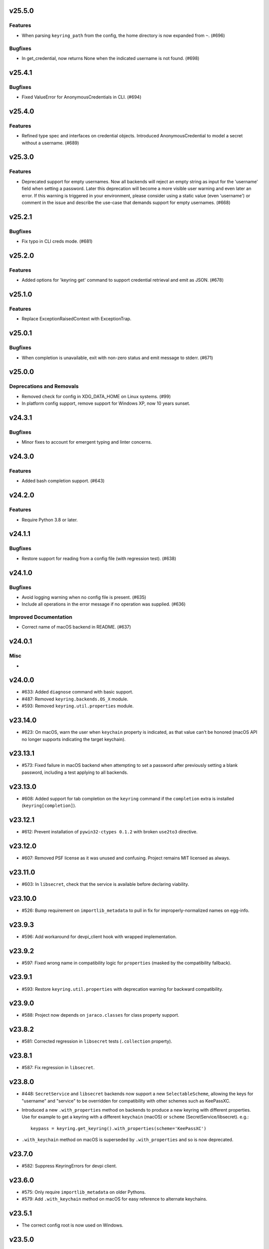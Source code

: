 v25.5.0
=======

Features
--------

- When parsing ``keyring_path`` from the config, the home directory is now expanded from ``~``. (#696)


Bugfixes
--------

- In get_credential, now returns None when the indicated username is not found. (#698)


v25.4.1
=======

Bugfixes
--------

- Fixed ValueError for AnonymousCredentials in CLI. (#694)


v25.4.0
=======

Features
--------

- Refined type spec and interfaces on credential objects. Introduced AnonymousCredential to model a secret without a username. (#689)


v25.3.0
=======

Features
--------

- Deprecated support for empty usernames. Now all backends will reject an empty string as input for the 'username' field when setting a password. Later this deprecation will become a more visible user warning and even later an error. If this warning is triggered in your environment, please consider using a static value (even 'username') or comment in the issue and describe the use-case that demands support for empty usernames. (#668)


v25.2.1
=======

Bugfixes
--------

- Fix typo in CLI creds mode. (#681)


v25.2.0
=======

Features
--------

- Added options for 'keyring get' command to support credential retrieval and emit as JSON. (#678)


v25.1.0
=======

Features
--------

- Replace ExceptionRaisedContext with ExceptionTrap.


v25.0.1
=======

Bugfixes
--------

- When completion is unavailable, exit with non-zero status and emit message to stderr. (#671)


v25.0.0
=======

Deprecations and Removals
-------------------------

- Removed check for config in XDG_DATA_HOME on Linux systems. (#99)
- In platform config support, remove support for Windows XP, now 10 years sunset.


v24.3.1
=======

Bugfixes
--------

- Minor fixes to account for emergent typing and linter concerns.


v24.3.0
=======

Features
--------

- Added bash completion support. (#643)


v24.2.0
=======

Features
--------

- Require Python 3.8 or later.


v24.1.1
=======

Bugfixes
--------

- Restore support for reading from a config file (with regression test). (#638)


v24.1.0
=======

Bugfixes
--------

- Avoid logging warning when no config file is present. (#635)
- Include all operations in the error message if no operation was supplied. (#636)


Improved Documentation
----------------------

- Correct name of macOS backend in README. (#637)


v24.0.1
=======

Misc
----

-


v24.0.0
=======

* #633: Added ``diagnose`` command with basic support.
* #487: Removed ``keyring.backends.OS_X`` module.
* #593: Removed ``keyring.util.properties`` module.

v23.14.0
========

* #623: On macOS, warn the user when ``keychain`` property is
  indicated, as that value can't be honored (macOS API no longer
  supports indicating the target keychain).

v23.13.1
========

* #573: Fixed failure in macOS backend when attempting to set a
  password after previously setting a blank password, including a
  test applying to all backends.

v23.13.0
========

* #608: Added support for tab completion on the ``keyring`` command
  if the ``completion`` extra is installed (``keyring[completion]``).

v23.12.1
========

* #612: Prevent installation of ``pywin32-ctypes 0.1.2`` with broken
  ``use2to3`` directive.

v23.12.0
========

* #607: Removed PSF license as it was unused and confusing. Project
  remains MIT licensed as always.

v23.11.0
========

* #603: In ``libsecret``, check that the service is available before
  declaring viability.

v23.10.0
========

* #526: Bump requirement on ``importlib_metadata`` to pull in fix for
  improperly-normalized names on egg-info.

v23.9.3
=======

* #596: Add workaround for devpi_client hook with wrapped implementation.

v23.9.2
=======

* #597: Fixed wrong name in compatibility logic for ``properties``
  (masked by the compatibility fallback).

v23.9.1
=======

* #593: Restore ``keyring.util.properties`` with deprecation warning for
  backward compatibility.

v23.9.0
=======

* #588: Project now depends on ``jaraco.classes`` for class property support.

v23.8.2
=======

* #581: Corrected regression in ``libsecret`` tests (``.collection`` property).

v23.8.1
=======

* #587: Fix regression in ``libsecret``.

v23.8.0
=======

* #448: ``SecretService`` and ``libsecret`` backends now support a
  new ``SelectableScheme``, allowing the keys for "username" and
  "service" to be overridden for compatibility with other schemes
  such as KeePassXC.

* Introduced a new ``.with_properties`` method on backends to
  produce a new keyring with different properties. Use for example
  to get a keyring with a different ``keychain`` (macOS) or
  ``scheme`` (SecretService/libsecret). e.g.::

    keypass = keyring.get_keyring().with_properties(scheme='KeePassXC')

* ``.with_keychain`` method on macOS is superseded by ``.with_properties``
  and so is now deprecated.

v23.7.0
=======

* #582: Suppress KeyringErrors for devpi client.

v23.6.0
=======

* #575: Only require ``importlib_metadata`` on older Pythons.
* #579: Add ``.with_keychain`` method on macOS for easy reference
  to alternate keychains.

v23.5.1
=======

* The correct config root is now used on Windows.

v23.5.0
=======

* Require Python 3.7 or later.

v23.4.1
=======

* #551: Fixed docs warnings.

v23.4.0
=======

* #549: EnvironCredential now allows for equality
  comparison.

v23.3.0
=======

* #529: macOS backend is no longer viable if the API module
  cannot be loaded. Prevents "symbol not found" errors on
  macOS 11 (Big Sur) and later when a "universal2" binary
  is not used (available for Python 3.8.7 and later).

* #547: Tests no longer attempt to run macOS backends even
  on macOS when the backend is non-viable.

* #542: Change get_credential to return generic Credential.

v23.2.1
=======

* #530: In libsecret tests, use a session collection to
  allow tests to pass on Debian.

v23.2.0
=======

* #521: Add libsecret backend.

v23.1.0
=======

* #519: macOS backend APIs updated to newer, non-legacy
  APIs.

v23.0.1
=======

* #504: Better error with invalid parameter to init_keyring.
* #505: Nicer documentation for headless Docker.

v23.0.0
=======

* Backends now all invoke ``set_properties_from_env`` on
  self in the initializer. Derived backends should be sure
  to invoke ``super().__init__()``.

v22.4.0
=======

* Use new entry points API from importlib_metadata 3.6.

v22.3.0
=======

* Added redundant type declarations for accessor functions
  in ``keyring.core``.

v22.2.0
=======

* #487: Restored ``Keyring`` in ``OS_X`` module with
  deprecation warning for users specifying the backend by
  name.

v22.1.0
=======

* Added type declaration for ``keyring.core.get_keyring()``.

v22.0.1
=======

* #486: Restored ``keyring.backends.OS_X`` module (with no
  functionality) to mask errors when older keyring versions
  are present until underlying issue is addressed and available
  in importlib_metadata.

v22.0.0
=======

* Renamed macOS backend from ``OS_X`` to ``macOS``.
  Any users specifying the backend by name will need to
  use the new name ``keyring.backends.macOS``.

v21.8.0
=======

* #438: For better interoperability with other
  applications, ``Windows`` backend now attempts to
  decode passwords using UTF-8 if UTF-16 decoding fails.
  Passwords are still stored as UTF-16.

v21.7.0
=======

* #437: Package now declares typing support.

v21.6.0
=======

* #403: Keyring no longer eagerly initializes the backend
  on import, but instead defers the backend initialization
  until a keyring is accessed. Any callers reliant on this
  early initialization behavior may need to call
  ``keyring.core.init_backend()`` to explicitly initialize
  the detected backend.

v21.5.0
=======

* #474: SecretService and KWallet backends are now
  disabled if the relevant names are not available on
  D-Bus. Keyring should now be much more responsive
  in these environments.

* #463: Fixed regression in KWallet ``get_credential``
  where a simple string was returned instead of a
  SimpleCredential.

v21.4.0
=======

* #431: KWallet backend now supports ``get_credential``.

v21.3.1
=======

* #445: Suppress errors when ``sys.argv`` is not
  a list of at least one element.

v21.3.0
=======

* #440: Keyring now honors XDG_CONFIG_HOME as
  ``~/.config``.
* #452: SecretService ``get_credential`` now returns
  ``None`` for unmatched query.

v21.2.1
=======

* #426: Restored lenience on startup when entry point
  metadata is missing.
* #423: Avoid RecursionError when initializing backends
  when a limit is supplied.

v21.2.0
=======

* #372: Chainer now deterministically resolves at a lower
  priority than the Fail keyring (when there are no backends
  to chain).
* #372: Fail keyring now raises a ``NoKeyringError`` for
  easier selectability.
* #405: Keyring now logs at DEBUG rather than INFO during
  backend startup.

v21.1.1
=======

* Refreshed package metadata.

v21.1.0
=======

* #380: In SecretService backend, close connections after
  using them.

v21.0.0
=======

* Require Python 3.6 or later.

v20.0.1
=======

* #417: Fix TypeError when backend fails to initialize.

v20.0.0
=======

* Extracted ``keyring.testing`` package to contain supporting
  functionality for plugin backends. ``keyring.tests`` has been
  removed from the package.

v19.3.0
=======

* Switch to `importlib.metadata
  <https://docs.python.org/3/library/importlib.metadata.html>`_
  for loading entry points. Removes one dependency on Python 3.8.

* Added new ``KeyringBackend.set_properties_from_env``.

* #382: Add support for alternate persistence scopes for Windows
  backend. Set ``.persist`` to "local machine" or "session"
  to enable the alternate scopes or "enterprise" to use the
  default scope.

* #404: Improve import times when a backend is specifically
  configured by lazily calling ``get_all_keyring``.

19.2.0
======

* Add support for get_credential() with the SecretService backend.

19.1.0
======

* #369: macOS Keyring now honors a ``KEYCHAIN_PATH``
  environment variable. If set, Keyring will use that
  keychain instead of the default.

19.0.2
======

* Refresh package skeleton.
* Adopt `black <https://pypi.org/project/black>`_ code style.

19.0.1
======

* Merge with 18.0.1.

18.0.1
======

* #386: ExceptionInfo no longer retains a reference to the
  traceback.

19.0.0
======

* #383: Drop support for EOL Python 2.7 - 3.4.

18.0.0
======

* #375: On macOS, the backend now raises a ``KeyringLocked``
  when access to the keyring is denied (on get or set) instead
  of ``PasswordSetError`` or ``KeyringError``. Any API users
  may need to account for this change, probably by catching
  the parent ``KeyringError``.
  Additionally, the error message from the underlying error is
  now included in any errors that occur.

17.1.1
======

* #368: Update packaging technique to avoid 0.0.0 releases.

17.1.0
======

* #366: When calling ``keyring.core.init_backend``, if any
  limit function is supplied, it is saved and later honored by
  the ``ChainerBackend`` as well.

17.0.0
======

* #345: Remove application attribute from stored passwords
  using SecretService, addressing regression introduced in
  10.5.0 (#292). Impacted Linux keyrings will once again
  prompt for a password for "Python program".

16.1.1
======

* #362: Fix error on import due to circular imports
  on Python 3.4.

16.1.0
======

* Refactor ChainerBackend, introduced in 16.0 to function
  as any other backend, activating when relevant.

16.0.2
======

* #319: In Windows backend, trap all exceptions when
  attempting to import pywin32.

16.0.1
======

* #357: Once again allow all positive, non-zero priority
  keyrings to participate.

16.0.0
======

* #323: Fix race condition in delete_password on Windows.
* #352: All suitable backends (priority 1 and greater) are
  allowed to participate.

15.2.0
======

* #350: Added new API for ``get_credentials``, for backends
  that can resolve both a username and password for a service.

15.1.0
======

* #340: Add the Null keyring, disabled by default.
* #340: Added ``--disable`` option to command-line
  interface.
* #340: Now honor a ``PYTHON_KEYRING_BACKEND``
  environment variable to select a backend. Environments
  may set to ``keyring.backends.null.Keyring`` to disable
  keyring.

15.0.0
======

Removed deprecated ``keyring.util.escape`` module.

Fixed warning about using deprecated Abstract Base Classes
from collections module.

14.0.0
======

Removed ``getpassbackend`` module and alias in
``keyring.get_pass_get_password``. Instead, just use::

    keyring.get_password(getpass.getuser(), 'Python')

13.2.1
======

* #335: Fix regression in command line client.

13.2.0
======

* Keyring command-line interface now reads the password
  directly from stdin if stdin is connected to a pipe.

13.1.0
======

* #329: Improve output of ``keyring --list-backends``.

13.0.0
======

* #327: In kwallet backend, if the collection or item is
  locked, a ``KeyringLocked`` exception is raised. Clients
  expecting a None response from ``get_password`` under
  this condition will need to catch this exception.
  Additionally, an ``InitError`` is now raised if the
  connection cannot be established to the DBus.

* #298: In kwallet backend, when checking an existing
  handle, verify that it is still valid or create a new
  connection.

12.2.1
======

* Fixed issue in SecretService. Ref #226.

12.2.0
======

* #322: Fix AttributeError when ``escape.__builtins__``
  is a dict.

* Deprecated ``keyring.util.escape`` module. If you use
  this module or encounter the warning (on the latest
  release of your packages), please `file a ticket
  <https://github.com/jaraco/keyring/issues/new>`_.

12.1.0
======

* Unpin SecretStorage on Python 3.5+. Requires that
  Setuptools 17.1 be used. Note that the special
  handling will be unnecessary once Pip 9 can be
  assumed (as it will exclude SecretStorage 3 in
  non-viable environments).

12.0.2
======

* Pin SecretStorage to 2.x.

12.0.1
======

* #314: No changes except to rebuild.

12.0.0
======

* #310: Keyring now loads all backends through entry
  points.

For most users, this release will be fully compatible. Some
users may experience compatibility issues if entrypoints is
not installed (as declared) or the metadata on which entrypoints
relies is unavailable. For that reason, the package is released
with a major version bump.

11.1.0
======

* #312: Use ``entrypoints`` instead of pkg_resources to
  avoid performance hit loading pkg_resources. Adds
  a dependency on ``entrypoints``.

11.0.0
======

* #294: No longer expose ``keyring.__version__`` (added
  in 8.1) to avoid performance hit loading pkg_resources.

10.6.0
======

* #299: Keyring exceptions are now derived from a base
  ``keyring.errors.KeyringError``.

10.5.1
======

* #296: Prevent AttributeError on import when Debian has
  created broken dbus installs.

10.5.0
======

* #287: Added ``--list-backends`` option to
  command-line interface.

* Removed ``logger`` from ``keyring``. See #291 for related
  request.

* #292: Set the appid for SecretService & KWallet to
  something meaningful.

10.4.0
======

* #279: In Kwallet, pass mainloop to SessionBus.

* #278: Unpin pywin32-ctypes, but blacklist known
  incompatible versions.

10.3.3
======

* #278: Pin to pywin32-ctypes 0.0.1 to avoid apparent
  breakage introduced in 0.1.0.

10.3.2
======

* #267: More leniently unescape lowercased characters as
  they get re-cased by ConfigParser.

10.3.1
======

* #266: Use private compatibility model rather than six to
  avoid the dependency.

10.3
====

* #264: Implement devpi hook for supplying a password when
  logging in with `devpi <https://pypi.org/project/devpi>`_
  client.

* #260: For macOS, added initial API support for internet
  passwords.

10.2
====

* #259: Allow to set a custom application attribute for
  SecretService backend.

10.1
====

* #253: Backends now expose a '.name' attribute suitable
  for identifying each backend to users.

10.0.2
======

* #247: Restored console script.

10.0.1
======

* Update readme to reflect test recommendations.

10.0
====

* Drop support for Python 3.2.
* Test suite now uses tox instead of pytest-runner.
  Test requirements are now defined in tests/requirements.txt.

9.3.1
=====

* Link to the new Gitter chat room is now in the
  readme.
* Issue #235: ``kwallet`` backend now returns
  string objects instead of ``dbus.String`` objects,
  for less surprising reprs.
* Minor doc fixes.

9.3
===

* Issue #161: In SecretService backend, unlock
  individual entries.

9.2.1
=====

* Issue #230: Don't rely on dbus-python and instead
  defer to SecretStorage to describe the installation
  requirements.

9.2
===

* Issue #231 via #233: On Linux, ``secretstorage``
  is now a declared dependency, allowing recommended
  keyring to work simply after installation.

9.1
===

* Issue #83 via #229: ``kwallet`` backend now stores
  the service name as a folder name in the backend rather
  than storing all passwords in a Python folder.

9.0
===

* Issue #217: Once again, the OS X backend uses the
  Framework API for invoking the Keychain service.
  As a result, applications utilizing this API will be
  authorized per application, rather than relying on the
  authorization of the 'security' application. Consequently,
  users will be prompted to authorize the system Python
  executable and also new Python executables, such as
  those created by virtualenv.
  #260: No longer does the keyring honor the ``store``
  attribute on the keyring. Only application passwords
  are accessible.

8.7
===

* Changelog now links to issues and provides dates of
  releases.

8.6
===

* Issue #217: Add warning in OS Keyring when 'store'
  is set to 'internet' to determine if this feature is
  used in the wild.

8.5.1
=====

* Pull Request #216: Kwallet backend now has lower
  priority than the preferred SecretService backend,
  now that the desktop check is no longer in place.

8.5
===

* Issue #168: Now prefer KF5 Kwallet to KF4. Users relying
  on KF4 must use prior releases.

8.4
===

* Pull Request #209: Better error message when no backend is
  available (indicating keyrings.alt as a quick workaround).
* Pull Request #208: Fix pywin32-ctypes package name in
  requirements.

8.3
===

* Issue #207: Library now requires win32ctypes on Windows
  systems, which will be installed automatically by
  Setuptools 0.7 or Pip 6 (or later).
* Actually removed QtKwallet, which was meant to be dropped in
  8.0 but somehow remained.

8.2
===

* Update readme to include how-to use with Linux
  non-graphical environments.

8.1
===

* Issue #197: Add ``__version__`` attribute to keyring module.

8.0
===

* Issue #117: Removed all but the preferred keyring backends
  for each of the major desktop platforms:

    - keyring.backends.kwallet.DBusKeyring
    - keyring.backends.OS_X.Keyring
    - keyring.backends.SecretService.Keyring
    - keyring.backends.Windows.WinVaultKeyring

  All other keyrings
  have been moved to a new package, `keyrings.alt
  <https://pypi.python.org/pypi/keyrings.alt>`_ and
  backward-compatibility aliases removed.
  To retain
  availability of these less preferred keyrings, include
  that package in your installation (install both keyring
  and keyrings.alt).

  As these keyrings have moved, any keyrings indicated
  explicitly in configuration will need to be updated to
  replace "keyring.backends." with "keyrings.alt.". For
  example, "keyring.backends.file.PlaintextKeyring"
  becomes "keyrings.alt.file.PlaintextKeyring".

7.3.1
=====

* Issue #194: Redirect away from docs until they have something
  more than the changelog. Users seeking the changelog will
  want to follow the `direct link
  <https://pythonhosted.org/keyring/history.html>`_.

7.3
===

* Issue #117: Added support for filtering which
  backends are acceptable. To limit to only loading recommended
  keyrings (those with priority >= 1), call::

    keyring.core.init_backend(limit=keyring.core.recommended)

7.2
===

* Pull Request #190: OS X backend now exposes a ``keychain``
  attribute, which if set will be used by ``get_password`` when
  retrieving passwords. Useful in environments such as when
  running under cron where the default keychain is not the same
  as the default keychain in a login session. Example usage::

    keyring.get_keyring().keychain = '/path/to/login.keychain'
    pw = keyring.get_password(...)

7.1
===

* Issue #186: Removed preference for keyrings based on
  ``XDG_CURRENT_DESKTOP`` as these values are to varied
  to be a reliable indicator of which keyring implementation
  might be preferable.

7.0.2
=====

* Issue #187: Restore ``Keyring`` name in ``kwallet`` backend.
  Users of keyring 6.1 or later should prefer an explicit reference
  to DBusKeyring or QtKeyring instead.

7.0.1
=====

* Issue #183 and Issue #185: Gnome keyring no longer relies
  on environment variables, but instead relies on the GnomeKeyring
  library to determine viability.

7.0
===

* Issue #99: Keyring now expects the config file to be located
  in the XDG_CONFIG_HOME rather than XDG_DATA_HOME and will
  fail to start if the config is found in the old location but not
  the new. On systems where the two locations are distinct,
  simply copy or symlink the config to remain compatible with
  older versions or move the file to work only with 7.0 and later.

* Replaced Pull Request #182 with a conditional SessionBus
  construction, based on subsequent discussion.

6.1.1
=====

* Pull Request #182: Prevent DBus from indicating as a viable
  backend when no viable X DISPLAY variable is present.

6.1
===

* Pull Request #174: Add DBus backend for KWallet, preferred to Qt
  backend. Theoretically, it should be auto-detected based on
  available libraries and interchangeable with the Qt backend.

6.0
===

* Drop support for Python 2.6.

5.7.1
=====

* Updated project metadata to match Github hosting and
  generally refreshed the metadata structure to match
  practices with other projects.

5.7
===

* Issue #177: Resolve default keyring name on Gnome using the API.
* Issue #145: Add workaround for password exposure through
  process status for most passwords containing simple
  characters.

5.6
===

* Allow keyring to be invoked from command-line with
  ``python -m keyring``.

5.5.1
=====

* Issue #156: Fixed test failures in ``pyfs`` keyring related to
  0.5 release.

5.5
===

* Pull Request #176: Use recommended mechanism for checking
  GnomeKeyring version.

5.4
===

* Prefer setuptools_scm to hgtools.

5.3
===

* Prefer hgtools to setuptools_scm due to `setuptools_scm #21
  <https://bitbucket.org/pypa/setuptools_scm/issue/21>`_.

5.2
===

* Prefer setuptools_scm to hgtools.

5.1
===

* Host project at Github (`repo <https://github.com/jaraco/keyring>`_).

5.0
===

* Version numbering is now derived from the code repository tags via `hgtools
  <https://pypi.python.org/pypi/hgtools>`_.
* Build and install now requires setuptools.

4.1.1
=====

* The entry point group must look like a module name, so the group is now
  "keyring.backends".

4.1
===

* Added preliminary support for loading keyring backends through ``setuptools
  entry points``, specifically "keyring backends".

4.0
===

* Removed ``keyring_path`` parameter from ``load_keyring``. See release notes
  for 3.0.3 for more details.
* Issue #22: Removed support for loading the config from the current
  directory. The config file must now be located in the platform-specific
  config location.

3.8
===

* Issue #22: Deprecated loading of config from current directory. Support for
  loading the config in this manner will be removed in a future version.
* Issue #131: Keyring now will prefer `pywin32-ctypes
  <https://pypi.python.org/pypi/pywin32-ctypes>`_ to pywin32 if available.

3.7
===

* Gnome keyring no longer relies on the GNOME_KEYRING_CONTROL environment
  variable.
* Issue #140: Restore compatibility for older versions of PyWin32.

3.6
===

* `Pull Request #1 (github) <https://github.com/jaraco/keyring/pull/1>`_:
  Add support for packages that wish to bundle keyring by using relative
  imports throughout.

3.5
===

* Issue #49: Give the backend priorities a 1.5 multiplier bump when an
  XDG_CURRENT_DESKTOP environment variable matches the keyring's target
  environment.
* Issue #99: Clarified documentation on location of config and data files.
  Prepared the code base to treat the two differently on Unix-based systems.
  For now, the behavior is unchanged.

3.4
===

* Extracted FileBacked and Encrypted base classes.
* Add a pyinstaller hook to expose backend modules. Ref #124
* Pull request #41: Use errno module instead of hardcoding error codes.
* SecretService backend: correctly handle cases when user dismissed
  the collection creation or unlock prompt.

3.3
===

* Pull request #40: KWallet backend will now honor the ``KDE_FULL_SESSION``
  environment variable as found on openSUSE.

3.2.1
=====

* SecretService backend: use a different function to check that the
  backend is functional. The default collection may not exist, but
  the collection will remain usable in that case.

  Also, make the error message more verbose.

  Resolves https://bugs.launchpad.net/bugs/1242412.

3.2
===

* Issue #120: Invoke KeyringBackend.priority during load_keyring to ensure
  that any keyring loaded is actually viable (or raises an informative
  exception).

* File keyring:

   - Issue #123: fix removing items.
   - Correctly escape item name when removing.
   - Use with statement when working with files.

* Add a test for removing one item in group.

* Issue #81: Added experimental support for third-party backends. See
  `keyring.core._load_library_extensions` for information on supplying
  a third-party backend.

3.1
===

* All code now runs natively on both Python 2 and Python 3, no 2to3 conversion
  is required.
* Testsuite: clean up, and make more use of unittest2 methods.

3.0.5
=====

* Issue #114: Fix logic in pyfs detection.

3.0.4
=====

* Issue #114: Fix detection of pyfs under Mercurial Demand Import.

3.0.3
=====

* Simplified the implementation of ``keyring.core.load_keyring``. It now uses
  ``__import__`` instead of loading modules explicitly. The ``keyring_path``
  parameter to ``load_keyring`` is now deprecated. Callers should instead
  ensure their module is available on ``sys.path`` before calling
  ``load_keyring``. Keyring still honors ``keyring-path``. This change fixes
  Issue #113 in which the explicit module loading of keyring modules was
  breaking package-relative imports.

3.0.2
=====

* Renamed ``keyring.util.platform`` to ``keyring.util.platform_``. As reported
  in Issue #112 and `mercurial_keyring #31
  <https://bitbucket.org/Mekk/mercurial_keyring/issue/31>`_ and in `Mercurial
  itself <http://bz.selenic.com/show_bug.cgi?id=4029>`_, Mercurial's Demand
  Import does not honor ``absolute_import`` directives, so it's not possible
  to have a module with the same name as another top-level module. A patch is
  in place to fix this issue upstream, but to support older Mercurial
  versions, this patch will remain for some time.

3.0.1
=====

* Ensure that modules are actually imported even in Mercurial's Demand Import
  environment.

3.0
===

* Removed support for Python 2.5.
* Removed names in ``keyring.backend`` moved in 1.1 and previously retained
  for compatibility.

2.1.1
=====

* Restored Python 2.5 compatibility (lost in 2.0).

2.1
===

*  Issue #10: Added a 'store' attribute to the OS X Keyring, enabling custom
   instances of the KeyringBackend to use another store, such as the
   'internet' store. For example::

       keys = keyring.backends.OS_X.Keyring()
       keys.store = 'internet'
       keys.set_password(system, user, password)
       keys.get_password(system, user)

   The default for all instances can be set in the class::

       keyring.backends.OS_X.Keyring.store = 'internet'

*  GnomeKeyring: fix availability checks, and make sure the warning
   message from pygobject is not printed.

*  Fixes to GnomeKeyring and SecretService tests.

2.0.3
=====

*  Issue #112: Backend viability/priority checks now are more aggressive about
   module presence checking, requesting ``__name__`` from imported modules to
   force the demand importer to actually attempt the import.

2.0.2
=====

*  Issue #111: Windows backend isn't viable on non-Windows platforms.

2.0.1
=====

*  Issue #110: Fix issues with ``Windows.RegistryKeyring``.

2.0
===

*  Issue #80: Prioritized backend support. The primary interface for Keyring
   backend classes has been refactored to now emit a 'priority' based on the
   current environment (operating system, libraries available, etc). These
   priorities provide an indication of the applicability of that backend for
   the current environment. Users are still welcome to specify a particular
   backend in configuration, but the default behavior should now be to select
   the most appropriate backend by default.

1.6.1
=====

* Only include pytest-runner in 'setup requirements' when ptr invocation is
  indicated in the command-line (Issue #105).

1.6
===

*  GNOME Keyring backend:

   - Use the same attributes (``username`` / ``service``) as the SecretService
     backend uses, allow searching for old ones for compatibility.
   - Also set ``application`` attribute.
   - Correctly handle all types of errors, not only ``CANCELLED`` and ``NO_MATCH``.
   - Avoid printing warnings to stderr when GnomeKeyring is not available.

* Secret Service backend:

   - Use a better label for passwords, the same as GNOME Keyring backend uses.

1.5
===

*  SecretService: allow deleting items created using previous python-keyring
   versions.

   Before the switch to secretstorage, python-keyring didn't set "application"
   attribute. Now in addition to supporting searching for items without that
   attribute, python-keyring also supports deleting them.

*  Use ``secretstorage.get_default_collection`` if it's available.

   On secretstorage 1.0 or later, python-keyring now tries to create the
   default collection if it doesn't exist, instead of just raising the error.

*  Improvements for tests, including fix for Issue #102.

1.4
===

* Switch GnomeKeyring backend to use native libgnome-keyring via
  GObject Introspection, not the obsolete python-gnomekeyring module.

1.3
===

* Use the `SecretStorage library <https://pypi.python.org/pypi/SecretStorage>`_
  to implement the Secret Service backend (instead of using dbus directly).
  Now the keyring supports prompting for and deleting passwords. Fixes #69,
  #77, and #93.
* Catch `gnomekeyring.IOError` per the issue `reported in Nova client
  <https://bugs.launchpad.net/python-novaclient/+bug/1116302>`_.
* Issue #92 Added support for delete_password on Mac OS X Keychain.

1.2.3
=====

* Fix for Encrypted File backend on Python 3.
* Issue #97 Improved support for PyPy.

1.2.2
=====

* Fixed handling situations when user cancels kwallet dialog or denies access
  for the app.

1.2.1
=====

* Fix for kwallet delete.
* Fix for OS X backend on Python 3.
* Issue #84: Fix for Google backend on Python 3 (use of raw_input not caught
  by 2to3).

1.2
===

* Implemented delete_password on most keyrings. Keyring 2.0 will require
  delete_password to implement a Keyring. Fixes #79.

1.1.2
=====

* Issue #78: pyfilesystem backend now works on Windows.

1.1.1
=====

* Fixed MANIFEST.in so .rst files are included.

1.1
===

This is the last build that will support installation in a pure-distutils
mode. Subsequent releases will require setuptools/distribute to install.
Python 3 installs have always had this requirement (for 2to3 install support),
but starting with the next minor release (1.2+), setuptools will be required.

Additionally, this release has made some substantial refactoring in an
attempt to modularize the backends. An attempt has been made to maintain 100%
backward-compatibility, although if your library does anything fancy with
module structure or clasess, some tweaking may be necessary. The
backward-compatible references will be removed in 2.0, so the 1.1+ releases
represent a transitional implementation which should work with both legacy
and updated module structure.

* Added a console-script 'keyring' invoking the command-line interface.
* Deprecated _ExtensionKeyring.
* Moved PasswordSetError and InitError to an `errors` module (references kept
  for backward-compatibility).
* Moved concrete backend implementations into their own modules (references
  kept for backward compatibility):

  - OSXKeychain -> backends.OS_X.Keyring
  - GnomeKeyring -> backends.Gnome.Keyring
  - SecretServiceKeyring -> backends.SecretService.Keyring
  - KDEKWallet -> backends.kwallet.Keyring
  - BasicFileKeyring -> backends.file.BaseKeyring
  - CryptedFileKeyring -> backends.file.EncryptedKeyring
  - UncryptedFileKeyring -> backends.file.PlaintextKeyring
  - Win32CryptoKeyring -> backends.Windows.EncryptedKeyring
  - WinVaultKeyring -> backends.Windows.WinVaultKeyring
  - Win32CryptoRegistry -> backends.Windows.RegistryKeyring
  - select_windows_backend -> backends.Windows.select_windows_backend
  - GoogleDocsKeyring -> backends.Google.DocsKeyring
  - Credential -> keyring.credentials.Credential
  - BaseCredential -> keyring.credentials.SimpleCredential
  - EnvironCredential -> keyring.credentials.EnvironCredential
  - GoogleEnvironCredential -> backends.Google.EnvironCredential
  - BaseKeyczarCrypter -> backends.keyczar.BaseCrypter
  - KeyczarCrypter -> backends.keyczar.Crypter
  - EnvironKeyczarCrypter -> backends.keyczar.EnvironCrypter
  - EnvironGoogleDocsKeyring -> backends.Google.KeyczarDocsKeyring
  - BasicPyfilesystemKeyring -> backends.pyfs.BasicKeyring
  - UnencryptedPyfilesystemKeyring -> backends.pyfs.PlaintextKeyring
  - EncryptedPyfilesystemKeyring -> backends.pyfs.EncryptedKeyring
  - EnvironEncryptedPyfilesystemKeyring -> backends.pyfs.KeyczarKeyring
  - MultipartKeyringWrapper -> backends.multi.MultipartKeyringWrapper

* Officially require Python 2.5 or greater (although unofficially, this
  requirement has been in place since 0.10).

1.0
===

This backward-incompatible release attempts to remove some cruft from the
codebase that's accumulated over the versions.

* Removed legacy file relocation support. `keyring` no longer supports loading
  configuration or file-based backends from ~. If upgrading from 0.8 or later,
  the files should already have been migrated to their new proper locations.
  If upgrading from 0.7.x or earlier, the files will have to be migrated
  manually.
* Removed CryptedFileKeyring migration support. To maintain an existing
  CryptedFileKeyring, one must first upgrade to 0.9.2 or later and access the
  keyring before upgrading to 1.0 to retain the existing keyring.
* File System backends now create files without group and world permissions.
  Fixes #67.

0.10.1
======

* Merged 0.9.3 to include fix for #75.

0.10
====

* Add support for using `Keyczar <http://www.keyczar.org/>`_ to encrypt
  keyrings. Keyczar is "an open source cryptographic toolkit designed to make
  it easier and safer for developers to use cryptography in their
  applications."
* Added support for storing keyrings on Google Docs or any other filesystem
  supported by pyfilesystem.
* Fixed issue in Gnome Keyring when unicode is passed as the service name,
  username, or password.
* Tweaked SecretService code to pass unicode to DBus, as unicode is the
  preferred format.
* Issue #71 - Fixed logic in CryptedFileKeyring.
* Unencrypted keyring file will be saved with user read/write (and not group
  or world read/write).

0.9.3
=====

* Ensure migration is run when get_password is called. Fixes #75. Thanks to
  Marc Deslauriers for reporting the bug and supplying the patch.

0.9.2
=====

* Keyring 0.9.1 introduced a whole different storage format for the
  CryptedFileKeyring, but this introduced some potential compatibility issues.
  This release incorporates the security updates but reverts to the INI file
  format for storage, only encrypting the passwords and leaving the service
  and usernames in plaintext. Subsequent releases may incorporate a new
  keyring to implement a whole-file encrypted version. Fixes #64.
* The CryptedFileKeyring now requires simplejson for Python 2.5 clients.

0.9.1
=====

* Fix for issue where SecretServiceBackend.set_password would raise a
  UnicodeError on Python 3 or when a unicode password was provided on Python
  2.
* CryptedFileKeyring now uses PBKDF2 to derive the key from the user's
  password and a random hash. The IV is chosen randomly as well. All the
  stored passwords are encrypted at once. Any keyrings using the old format
  will be automatically converted to the new format (but will no longer be
  compatible with 0.9 and earlier). The user's password is no longer limited
  to 32 characters. PyCrypto 2.5 or greater is now required for this keyring.

0.9
===

* Add support for GTK 3 and secret service D-Bus. Fixes #52.
* Issue #60 - Use correct method for decoding.

0.8.1
=====

* Fix regression in keyring lib on Windows XP where the LOCALAPPDATA
  environment variable is not present.

0.8
===

* Mac OS X keyring backend now uses subprocess calls to the `security`
  command instead of calling the API, which with the latest updates, no
  longer allows Python to invoke from a virtualenv. Fixes issue #13.
* When using file-based storage, the keyring files are no longer stored
  in the user's home directory, but are instead stored in platform-friendly
  locations (`%localappdata%\Python Keyring` on Windows and according to
  the freedesktop.org Base Dir Specification
  (`$XDG_DATA_HOME/python_keyring` or `$HOME/.local/share/python_keyring`)
  on other operating systems). This fixes #21.

*Backward Compatibility Notice*

Due to the new storage location for file-based keyrings, keyring 0.8
supports backward compatibility by automatically moving the password
files to the updated location. In general, users can upgrade to 0.8 and
continue to operate normally. Any applications that customize the storage
location or make assumptions about the storage location will need to take
this change into consideration. Additionally, after upgrading to 0.8,
it is not possible to downgrade to 0.7 without manually moving
configuration files. In 1.0, the backward compatibility
will be removed.

0.7.1
=====

* Removed non-ASCII characters from README and CHANGES docs (required by
  distutils if we're to include them in the long_description). Fixes #55.

0.7
===

* Python 3 is now supported. All tests now pass under Python 3.2 on
  Windows and Linux (although Linux backend support is limited). Fixes #28.
* Extension modules on Mac and Windows replaced by pure-Python ctypes
  implementations. Thanks to Jerome Laheurte.
* WinVaultKeyring now supports multiple passwords for the same service. Fixes
  #47.
* Most of the tests don't require user interaction anymore.
* Entries stored in Gnome Keyring appears now with a meaningful name if you try
  to browser your keyring (for ex. with Seahorse)
* Tests from Gnome Keyring no longer pollute the user own keyring.
* `keyring.util.escape` now accepts only unicode strings. Don't try to encode
  strings passed to it.

0.6.2
=====

* fix compiling on OSX with XCode 4.0

0.6.1
=====

* Gnome keyring should not be used if there is no DISPLAY or if the dbus is
  not around (https://bugs.launchpad.net/launchpadlib/+bug/752282).

* Added `keyring.http` for facilitating HTTP Auth using keyring.

* Add a utility to access the keyring from the command line.

0.5.1
=====

* Remove a spurious KDE debug message when using KWallet

* Fix a bug that caused an exception if the user canceled the KWallet dialog
  (https://bitbucket.org/kang/python-keyring-lib/issue/37/user-canceling-of-kde-wallet-dialogs).

0.5
===

* Now using the existing Gnome and KDE python libs instead of custom C++
  code.

* Using the getpass module instead of custom code

0.4
===

* Fixed the setup script (some subdirs were not included in the release.)

0.3
===

* Fixed keyring.core when the user doesn't have a cfg, or is not
  properly configured.

* Fixed escaping issues for usernames with non-ascii characters

0.2
===

* Add support for Python 2.4+
  http://bitbucket.org/kang/python-keyring-lib/issue/2

* Fix the bug in KDE Kwallet extension compiling
  http://bitbucket.org/kang/python-keyring-lib/issue/3
